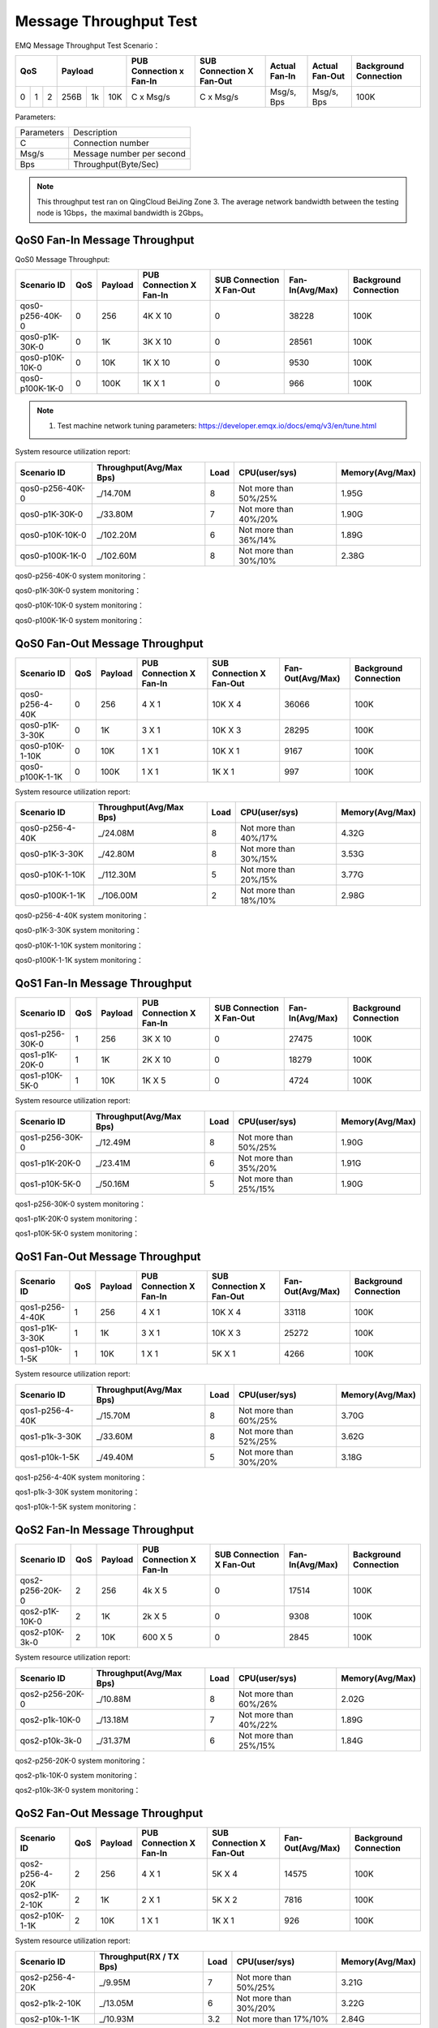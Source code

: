 
.. _throughput_benchmark:

=======================
Message Throughput Test
=======================

EMQ Message Throughput Test Scenario：

+--------------------------+-----------------------+-------------------------+--------------------------+-----------------+------------------+--------------------------+
|         QoS              |         Payload       | PUB Connection x Fan-In | SUB Connection X Fan-Out |  Actual Fan-In  |  Actual Fan-Out  |  Background Connection   |
+========+========+========+========+======+=======+=========================+==========================+=================+==================+==========================+
|   0    |   1    |    2   |  256B  |  1k  |  10K  |    C x Msg/s            |     C x Msg/s            |  Msg/s, Bps     |  Msg/s, Bps      |    100K                  |
+--------+--------+--------+--------+------+-------+-------------------------+--------------------------+-----------------+------------------+--------------------------+

Parameters:

+--------------+-----------------------------+
|  Parameters  |   Description               |
+--------------+-----------------------------+
|  C           |   Connection number         |
+--------------+-----------------------------+
|  Msg/s       |   Message number per second |
+--------------+-----------------------------+
|  Bps         |   Throughput(Byte/Sec)      |
+--------------+-----------------------------+

.. NOTE:: This throughput test ran on QingCloud BeiJing Zone 3. The average network bandwidth between the testing node is 1Gbps，the maximal bandwidth is 2Gbps。

------------------------------
QoS0 Fan-In Message Throughput
------------------------------

QoS0 Message Throughput:

+-----------------+-------+-----------+-------------------------+--------------------------+------------------+-----------------------+
| Scenario ID     |  QoS  |  Payload  | PUB Connection X Fan-In | SUB Connection X Fan-Out |  Fan-In(Avg/Max) | Background Connection |
+=================+=======+===========+=========================+==========================+==================+=======================+
| qos0-p256-40K-0 | 0     | 256       |       4K X 10           |      0                   | 38228            |             100K      |
+-----------------+-------+-----------+-------------------------+--------------------------+------------------+-----------------------+
| qos0-p1K-30K-0  | 0     | 1K        |       3K X 10           |      0                   | 28561            |             100K      |
+-----------------+-------+-----------+-------------------------+--------------------------+------------------+-----------------------+
| qos0-p10K-10K-0 | 0     | 10K       |       1K X 10           |      0                   | 9530             |             100K      |
+-----------------+-------+-----------+-------------------------+--------------------------+------------------+-----------------------+
| qos0-p100K-1K-0 | 0     | 100K      |       1K X 1            |      0                   | 966              |             100K      |
+-----------------+-------+-----------+-------------------------+--------------------------+------------------+-----------------------+

.. NOTE:: 1. Test machine network tuning parameters: https://developer.emqx.io/docs/emq/v3/en/tune.html 

System resource utilization report:

+-----------------+-------------------------+-------+-----------------------+-----------------+
|  Scenario ID    | Throughput(Avg/Max Bps) | Load  | CPU(user/sys)         | Memory(Avg/Max) |
+=================+=========================+=======+=======================+=================+
| qos0-p256-40K-0 |   _/14.70M              | 8     | Not more than 50%/25% |     1.95G       |
+-----------------+-------------------------+-------+-----------------------+-----------------+
| qos0-p1K-30K-0  |   _/33.80M              | 7     | Not more than 40%/20% |     1.90G       |
+-----------------+-------------------------+-------+-----------------------+-----------------+
| qos0-p10K-10K-0 |   _/102.20M             | 6     | Not more than 36%/14% |     1.89G       |
+-----------------+-------------------------+-------+-----------------------+-----------------+
| qos0-p100K-1K-0 |   _/102.60M             | 8     | Not more than 30%/10% |     2.38G       |
+-----------------+-------------------------+-------+-----------------------+-----------------+


qos0-p256-40K-0 system monitoring：

.. image:: _static/images/qos0-p256-40K-0.png

qos0-p1K-30K-0 system monitoring：

.. image:: _static/images/qos0-p1k-30K-0.png

qos0-p10K-10K-0 system monitoring：

.. image:: _static/images/qos0-p10k-10K-0.png

qos0-p100K-1K-0 system monitoring：

.. image:: _static/images/qos0-p100k-1K-0.png

-------------------------------
QoS0 Fan-Out Message Throughput
-------------------------------

+-----------------+------+-----------+-------------------------+--------------------------+------------------+-----------------------+
|  Scenario ID    | QoS  |  Payload  | PUB Connection X Fan-In | SUB Connection X Fan-Out | Fan-Out(Avg/Max) | Background Connection |
+=================+======+===========+=========================+==========================+==================+=======================+
| qos0-p256-4-40K | 0    | 256       |       4 X 1             |      10K X 4             | 36066            |            100K       |
+-----------------+------+-----------+-------------------------+--------------------------+------------------+-----------------------+
| qos0-p1K-3-30K  | 0    | 1K        |       3 X 1             |      10K X 3             | 28295            |            100K       |
+-----------------+------+-----------+-------------------------+--------------------------+------------------+-----------------------+
| qos0-p10K-1-10K | 0    | 10K       |       1 X 1             |      10K X 1             | 9167             |            100K       |
+-----------------+------+-----------+-------------------------+--------------------------+------------------+-----------------------+
| qos0-p100K-1-1K | 0    | 100K      |       1 X 1             |      1K X 1              | 997              |            100K       |
+-----------------+------+-----------+-------------------------+--------------------------+------------------+-----------------------+

System resource utilization report:

+-----------------+-------------------------+-------+-----------------------+-----------------+
|  Scenario ID    | Throughput(Avg/Max Bps) | Load  |  CPU(user/sys)        | Memory(Avg/Max) |
+=================+=========================+=======+=======================+=================+
| qos0-p256-4-40K |   _/24.08M              | 8     | Not more than 40%/17% |     4.32G       |
+-----------------+-------------------------+-------+-----------------------+-----------------+
| qos0-p1K-3-30K  |   _/42.80M              | 8     | Not more than 30%/15% |     3.53G       |
+-----------------+-------------------------+-------+-----------------------+-----------------+
| qos0-p10K-1-10K |   _/112.30M             | 5     | Not more than 20%/15% |     3.77G       |
+-----------------+-------------------------+-------+-----------------------+-----------------+
| qos0-p100K-1-1K |   _/106.00M             | 2     | Not more than 18%/10% |     2.98G       |
+-----------------+-------------------------+-------+-----------------------+-----------------+

qos0-p256-4-40K  system monitoring：

.. image:: _static/images/qos0-p256-4-40K.png

qos0-p1K-3-30K  system monitoring：

.. image:: _static/images/qos0-p1k-3-30K.png

qos0-p10K-1-10K  system monitoring：

.. image:: _static/images/qos0-p10k-1-10K.png

qos0-p100K-1-1K  system monitoring：

.. image:: _static/images/qos0-p100k-1-1K.png



-------------------------------
QoS1 Fan-In Message Throughput
-------------------------------

+-----------------+-------+-----------+-------------------------+--------------------------+-------------------+-----------------------+
|  Scenario ID    |  QoS  |  Payload  | PUB Connection X Fan-In | SUB Connection X Fan-Out |  Fan-In(Avg/Max)  | Background Connection |
+=================+=======+===========+=========================+==========================+===================+=======================+
| qos1-p256-30K-0 | 1     | 256       |       3K X 10           |      0                   | 27475             |            100K       |
+-----------------+-------+-----------+-------------------------+--------------------------+-------------------+-----------------------+
| qos1-p1K-20K-0  | 1     | 1K        |       2K X 10           |      0                   | 18279             |            100K       |
+-----------------+-------+-----------+-------------------------+--------------------------+-------------------+-----------------------+
| qos1-p10K-5K-0  | 1     | 10K       |       1K X 5            |      0                   | 4724              |            100K       |
+-----------------+-------+-----------+-------------------------+--------------------------+-------------------+-----------------------+

System resource utilization report:

+-----------------+-------------------------+-------+-----------------------+-----------------+
|  Scenario ID    | Throughput(Avg/Max Bps) | Load  | CPU(user/sys)         | Memory(Avg/Max) |
+=================+=========================+=======+=======================+=================+
| qos1-p256-30K-0 |   _/12.49M              | 8     | Not more than 50%/25% |     1.90G       |
+-----------------+-------------------------+-------+-----------------------+-----------------+
| qos1-p1K-20K-0  |   _/23.41M              | 6     | Not more than 35%/20% |     1.91G       |
+-----------------+-------------------------+-------+-----------------------+-----------------+
| qos1-p10K-5K-0  |   _/50.16M              | 5     | Not more than 25%/15% |     1.90G       |
+-----------------+-------------------------+-------+-----------------------+-----------------+


qos1-p256-30K-0 system monitoring：

.. image:: _static/images/qos1-p256-30K-0.png

qos1-p1K-20K-0 system monitoring：

.. image:: _static/images/qos1-p1k-20K-0.png

qos1-p10K-5K-0 system monitoring：

.. image:: _static/images/qos1-p10k-5K-0.png


-------------------------------
QoS1 Fan-Out Message Throughput
-------------------------------

+-----------------+-------+---------+-------------------------+--------------------------+-------------------+-----------------------+
|  Scenario ID    |  QoS  | Payload | PUB Connection X Fan-In | SUB Connection X Fan-Out | Fan-Out(Avg/Max)  | Background Connection |
+=================+=======+=========+=========================+==========================+===================+=======================+
| qos1-p256-4-40K | 1     | 256     |       4 X 1             |      10K X 4             | 33118             |            100K       |
+-----------------+-------+---------+-------------------------+--------------------------+-------------------+-----------------------+
| qos1-p1K-3-30K  | 1     | 1K      |       3 X 1             |      10K X 3             | 25272             |            100K       |
+-----------------+-------+---------+-------------------------+--------------------------+-------------------+-----------------------+
| qos1-p10k-1-5K  | 1     | 10K     |       1 X 1             |      5K X 1              | 4266              |            100K       |
+-----------------+-------+---------+-------------------------+--------------------------+-------------------+-----------------------+

System resource utilization report:

+-----------------+-------------------------+-------+-----------------------+-----------------+
|  Scenario ID    | Throughput(Avg/Max Bps) | Load  | CPU(user/sys)         | Memory(Avg/Max) |
+=================+=========================+=======+=======================+=================+
| qos1-p256-4-40K |   _/15.70M              | 8     | Not more than 60%/25% |     3.70G       |
+-----------------+-------------------------+-------+-----------------------+-----------------+
| qos1-p1k-3-30K  |   _/33.60M              | 8     | Not more than 52%/25% |     3.62G       |
+-----------------+-------------------------+-------+-----------------------+-----------------+
| qos1-p10k-1-5K  |   _/49.40M              | 5     | Not more than 30%/20% |     3.18G       |
+-----------------+-------------------------+-------+-----------------------+-----------------+


qos1-p256-4-40K  system monitoring：

.. image:: _static/images/qos1-p256-4-40K.png


qos1-p1k-3-30K  system monitoring：

.. image:: _static/images/qos1-p1k-3-30K.png


qos1-p10k-1-5K  system monitoring：

.. image:: _static/images/qos1-p10k-1-5K.png


-------------------------------
QoS2 Fan-In Message Throughput
-------------------------------

+-----------------+-------+-----------+-------------------------+--------------------------+-----------------+-----------------------+
|  Scenario ID    |  QoS  |  Payload  | PUB Connection X Fan-In | SUB Connection X Fan-Out | Fan-In(Avg/Max) | Background Connection |
+=================+=======+===========+=========================+==========================+=================+=======================+
| qos2-p256-20K-0 | 2     | 256       |       4k X 5            |      0                   | 17514           |            100K       |
+-----------------+-------+-----------+-------------------------+--------------------------+-----------------+-----------------------+
| qos2-p1K-10K-0  | 2     | 1K        |       2k X 5            |      0                   | 9308            |            100K       |
+-----------------+-------+-----------+-------------------------+--------------------------+-----------------+-----------------------+
| qos2-p10K-3k-0  | 2     | 10K       |       600 X 5           |      0                   | 2845            |            100K       |
+-----------------+-------+-----------+-------------------------+--------------------------+-----------------+-----------------------+

System resource utilization report:

+-----------------+-------------------------+-------+-----------------------+-----------------+
|  Scenario ID    | Throughput(Avg/Max Bps) | Load  | CPU(user/sys)         | Memory(Avg/Max) |
+=================+=========================+=======+=======================+=================+
| qos2-p256-20K-0 |   _/10.88M              | 8     | Not more than 60%/26% |     2.02G       |
+-----------------+-------------------------+-------+-----------------------+-----------------+
| qos2-p1k-10K-0  |   _/13.18M              | 7     | Not more than 40%/22% |     1.89G       |
+-----------------+-------------------------+-------+-----------------------+-----------------+
| qos2-p10k-3k-0  |   _/31.37M              | 6     | Not more than 25%/15% |     1.84G       |
+-----------------+-------------------------+-------+-----------------------+-----------------+


qos2-p256-20K-0  system monitoring：

.. image:: _static/images/qos2-p256-20K-0.png


qos2-p1k-10K-0  system monitoring：

.. image:: _static/images/qos2-p1k-10K-0.png


qos2-p10k-3K-0  system monitoring：

.. image:: _static/images/qos2-p10k-3K-0.png

-------------------------------
QoS2 Fan-Out Message Throughput
-------------------------------

+--------------------------+-------+-----------+-------------------------+--------------------------+------------------+--------------------------+
|  Scenario ID             |  QoS  |  Payload  | PUB Connection X Fan-In | SUB Connection X Fan-Out | Fan-Out(Avg/Max) |  Background Connection   |
+==========================+=======+===========+=========================+==========================+==================+==========================+
|  qos2-p256-4-20K         | 2     | 256       |       4 X 1             |      5K X 4              | 14575            | 100K                     |
+--------------------------+-------+-----------+-------------------------+--------------------------+------------------+--------------------------+
|  qos2-p1K-2-10K          | 2     | 1K        |       2 X 1             |      5K X 2              | 7816             | 100K                     |
+--------------------------+-------+-----------+-------------------------+--------------------------+------------------+--------------------------+
|  qos2-p10K-1-1K          | 2     | 10K       |       1 X 1             |      1K X 1              | 926              | 100K                     |
+--------------------------+-------+-----------+-------------------------+--------------------------+------------------+--------------------------+

System resource utilization report:

+---------------------+-------------------------+-------+-----------------------+-----------------+
|  Scenario ID        | Throughput(RX / TX Bps) | Load  | CPU(user/sys)         | Memory(Avg/Max) |
+=====================+=========================+=======+=======================+=================+
| qos2-p256-4-20K     | _/9.95M                 | 7     | Not more than 50%/25% |     3.21G       |
+---------------------+-------------------------+-------+-----------------------+-----------------+
| qos2-p1k-2-10K      | _/13.05M                | 6     | Not more than 30%/20% |     3.22G       |
+---------------------+-------------------------+-------+-----------------------+-----------------+
| qos2-p10k-1-1K      | _/10.93M                | 3.2   | Not more than 17%/10% |     2.84G       |
+---------------------+-------------------------+-------+-----------------------+-----------------+

qos2-p256-4-20K  system monitoring：

.. image:: _static/images/qos2-p256-4-20K.png


qos2-p1k-2-10K  system monitoring：

.. image:: _static/images/qos2-p1k-2-10K.png


qos2-p10k-1-1K  system monitoring：

.. image:: _static/images/qos2-p10k-1-1K.png


--------------------
Shared subscription
--------------------

Subscription Type: $queue/<topic> 或 $share/<group>/<topic>

+-------------------------+-------+-----------+-------------------------+--------------------------+---------------------+--------------------+-----------------------+
|  Scenario ID            |  QoS  |  Payload  | PUB Connection X Fan-In | SUB Connection X Fan-Out |  Fan-In (Avg/Max)   |  Fan-Out(Avg/Max)  | Background Connection |
+=========================+=======+===========+=========================+==========================+=====================+====================+=======================+
| qos0-p64-20K-20K        | 0     | 64        |       2K X 10           |      10 X 2K             | 19057               | 19051              | 100K                  |
+-------------------------+-------+-----------+-------------------------+--------------------------+---------------------+--------------------+-----------------------+
| qos0-p256-20K-20K       | 0     | 256       |       2K X 10           |      10 X 2K             | 19117               | 19112              | 100K                  |
+-------------------------+-------+-----------+-------------------------+--------------------------+---------------------+--------------------+-----------------------+
| qos1-p64-15K-15K        | 1     | 64        |       1.5K X 10         |      10 X 1.5K           | 13999               | 13996              | 100K                  |
+-------------------------+-------+-----------+-------------------------+--------------------------+---------------------+--------------------+-----------------------+
| qos1-p256-15K-15K       | 1     | 256       |       1.5K X 10         |      10 X 1.5K           | 13992               | 13953              | 100K                  |
+-------------------------+-------+-----------+-------------------------+--------------------------+---------------------+--------------------+-----------------------+
| qos2-p64-10K-10K        | 2     | 64        |       1K X 10           |      10 X 1K             | 9114                | 9112               | 100K                  |
+-------------------------+-------+-----------+-------------------------+--------------------------+---------------------+--------------------+-----------------------+
| qos2-p256-7K-7K         | 2     | 256       |       0.7K X 10         |      10 X 0.7K           | 6517                | 6516               | 100K                  |
+-------------------------+-------+-----------+-------------------------+--------------------------+---------------------+--------------------+-----------------------+

System resource utilization report:

+---------------------+-------------------------+-------+-----------------------+-----------------+
|  Scenario ID        | Throughput(RX / TX Bps) | Load  | CPU(user/sys)         | Memory(Avg/Max) |
+=====================+=========================+=======+=======================+=================+
| qos0-p64-20K-20K    |   4.84M/4.28M           | 7     | Not more than 55%/26% |      3.09G      |
+---------------------+-------------------------+-------+-----------------------+-----------------+
| qos0-p256-20K-20K   |   8.52M/8.07M           | 8     | Not more than 54%/25% |      3.00G      |
+---------------------+-------------------------+-------+-----------------------+-----------------+
| qos1-p64-15K-15K    |   4.52M/3.80M           | 8     | Not more than 56%/26% |      3.05G      |
+---------------------+-------------------------+-------+-----------------------+-----------------+
| qos1-p256-15K-15K   |   7.32M/6.61M           | 8     | Not more than 57%/26% |      3.07G      |
+---------------------+-------------------------+-------+-----------------------+-----------------+
| qos2-p64-10K-10K    |   4.68M/3.75M           | 8     | Not more than 60%/28% |      3.07G      |
+---------------------+-------------------------+-------+-----------------------+-----------------+
| qos2-p256-7K-7K     |   610k/477K             | 5     | Not more than 54%/26% |      4.78G      |
+---------------------+-------------------------+-------+-----------------------+-----------------+


qos0-p64-20K-20K system monitoring：

.. image:: _static/images/qos0-p64-20K-20K.png


qos0-p256-20K-20K system monitoring：

.. image:: _static/images/qos0-p256-20K-20K.png


qos1-p64-15K-15K system monitoring：

.. image:: _static/images/qos1-p64-15K-15K.png


qos1-p256-15K-15K system monitoring：

.. image:: _static/images/qos1-p256-15K-15K.png


qos2-p64-10K-10K system monitoring：

.. image:: _static/images/qos2-p64-10K-10K.png


qos2-p256-7k-7K system monitoring：

.. image:: _static/images/qos2-p256-7K-7K.png
